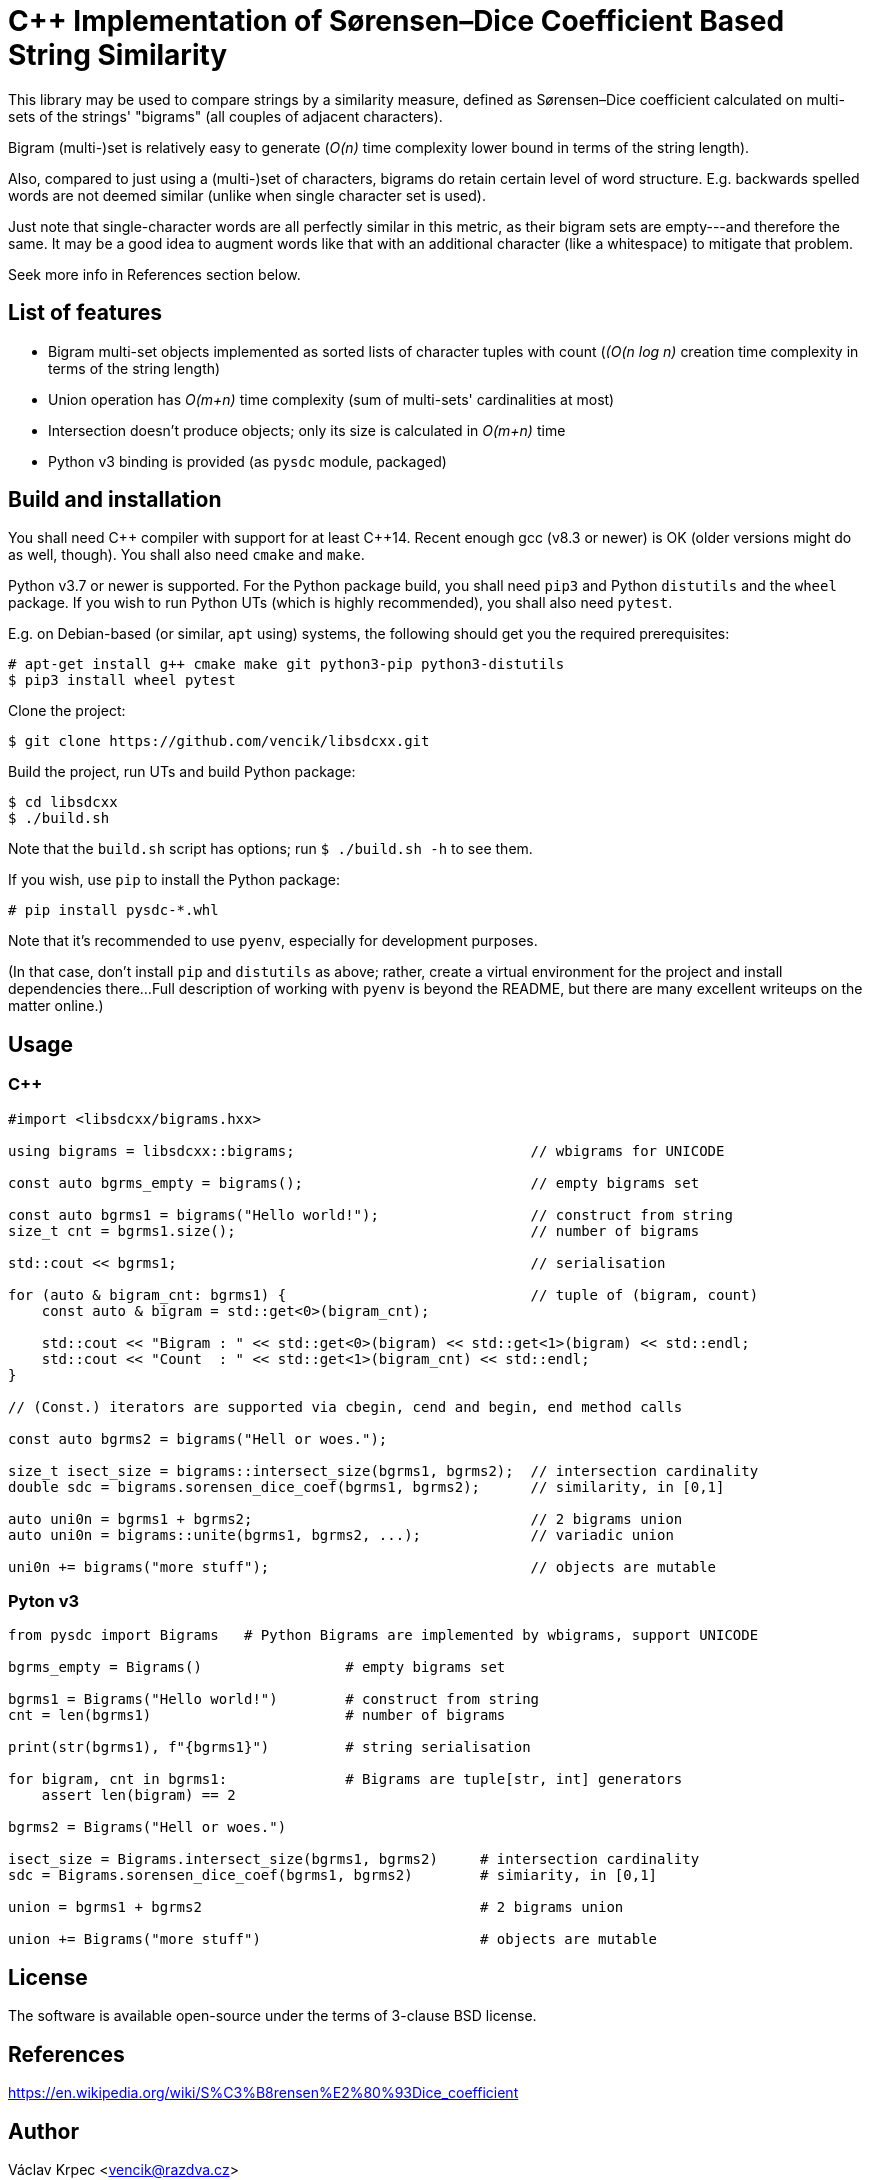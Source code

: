 C++ Implementation of Sørensen–Dice Coefficient Based String Similarity
=======================================================================

This library may be used to compare strings by a similarity measure, defined as
Sørensen–Dice coefficient calculated on multi-sets of the strings' "bigrams"
(all couples of adjacent characters).

Bigram (multi-)set is relatively easy to generate (_O(n)_ time complexity lower bound
in terms of the string length).

Also, compared to just using a (multi-)set of characters, bigrams do retain certain
level of word structure.
E.g. backwards spelled words are not deemed similar (unlike when single character
set is used).

Just note that single-character words are all perfectly similar in this metric,
as their bigram sets are empty---and therefore the same.
It may be a good idea to augment words like that with an additional character (like
a whitespace) to mitigate that problem.

Seek more info in References section below.


List of features
----------------

* Bigram multi-set objects implemented as sorted lists of character tuples with count
  (_(O(n log n)_ creation time complexity in terms of the string length)
* Union operation has _O(m+n)_ time complexity (sum of multi-sets' cardinalities at most)
* Intersection doesn't produce objects; only its size is calculated in _O(m+n)_ time
* Python v3 binding is provided (as `pysdc` module, packaged)


Build and installation
----------------------

You shall need C\++ compiler with support for at least C++14.
Recent enough gcc (v8.3 or newer) is OK (older versions might do as well, though).
You shall also need `cmake` and `make`.

Python v3.7 or newer is supported.
For the Python package build, you shall need `pip3` and Python `distutils`
and the `wheel` package.
If you wish to run Python UTs (which is highly recommended), you shall also need `pytest`.

E.g. on Debian-based (or similar, `apt` using) systems, the following should get you
the required prerequisites:
----
# apt-get install g++ cmake make git python3-pip python3-distutils
$ pip3 install wheel pytest
----

Clone the project:
----
$ git clone https://github.com/vencik/libsdcxx.git
----

Build the project, run UTs and build Python package:
----
$ cd libsdcxx
$ ./build.sh
----

Note that the `build.sh` script has options; run `$ ./build.sh -h` to see them.

If you wish, use `pip` to install the Python package:
----
# pip install pysdc-*.whl
----

Note that it's recommended to use `pyenv`, especially for development purposes.

(In that case, don't install `pip` and `distutils` as above; rather, create
a virtual environment for the project and install dependencies there...
Full description of working with `pyenv` is beyond the README, but there are many
excellent writeups on the matter online.)


Usage
-----

C++
~~~

[source, C++]
----
#import <libsdcxx/bigrams.hxx>

using bigrams = libsdcxx::bigrams;                            // wbigrams for UNICODE

const auto bgrms_empty = bigrams();                           // empty bigrams set

const auto bgrms1 = bigrams("Hello world!");                  // construct from string
size_t cnt = bgrms1.size();                                   // number of bigrams

std::cout << bgrms1;                                          // serialisation

for (auto & bigram_cnt: bgrms1) {                             // tuple of (bigram, count)
    const auto & bigram = std::get<0>(bigram_cnt);

    std::cout << "Bigram : " << std::get<0>(bigram) << std::get<1>(bigram) << std::endl;
    std::cout << "Count  : " << std::get<1>(bigram_cnt) << std::endl;
}

// (Const.) iterators are supported via cbegin, cend and begin, end method calls

const auto bgrms2 = bigrams("Hell or woes.");

size_t isect_size = bigrams::intersect_size(bgrms1, bgrms2);  // intersection cardinality
double sdc = bigrams.sorensen_dice_coef(bgrms1, bgrms2);      // similarity, in [0,1]

auto uni0n = bgrms1 + bgrms2;                                 // 2 bigrams union
auto uni0n = bigrams::unite(bgrms1, bgrms2, ...);             // variadic union

uni0n += bigrams("more stuff");                               // objects are mutable
----


Pyton v3
~~~~~~~~

[source, Python]
----
from pysdc import Bigrams   # Python Bigrams are implemented by wbigrams, support UNICODE

bgrms_empty = Bigrams()                 # empty bigrams set

bgrms1 = Bigrams("Hello world!")        # construct from string
cnt = len(bgrms1)                       # number of bigrams

print(str(bgrms1), f"{bgrms1}")         # string serialisation

for bigram, cnt in bgrms1:              # Bigrams are tuple[str, int] generators
    assert len(bigram) == 2

bgrms2 = Bigrams("Hell or woes.")

isect_size = Bigrams.intersect_size(bgrms1, bgrms2)     # intersection cardinality
sdc = Bigrams.sorensen_dice_coef(bgrms1, bgrms2)        # simiarity, in [0,1]

union = bgrms1 + bgrms2                                 # 2 bigrams union

union += Bigrams("more stuff")                          # objects are mutable
----


License
-------

The software is available open-source under the terms of 3-clause BSD license.


References
----------

https://en.wikipedia.org/wiki/S%C3%B8rensen%E2%80%93Dice_coefficient


Author
------

Václav Krpec  <vencik@razdva.cz>
